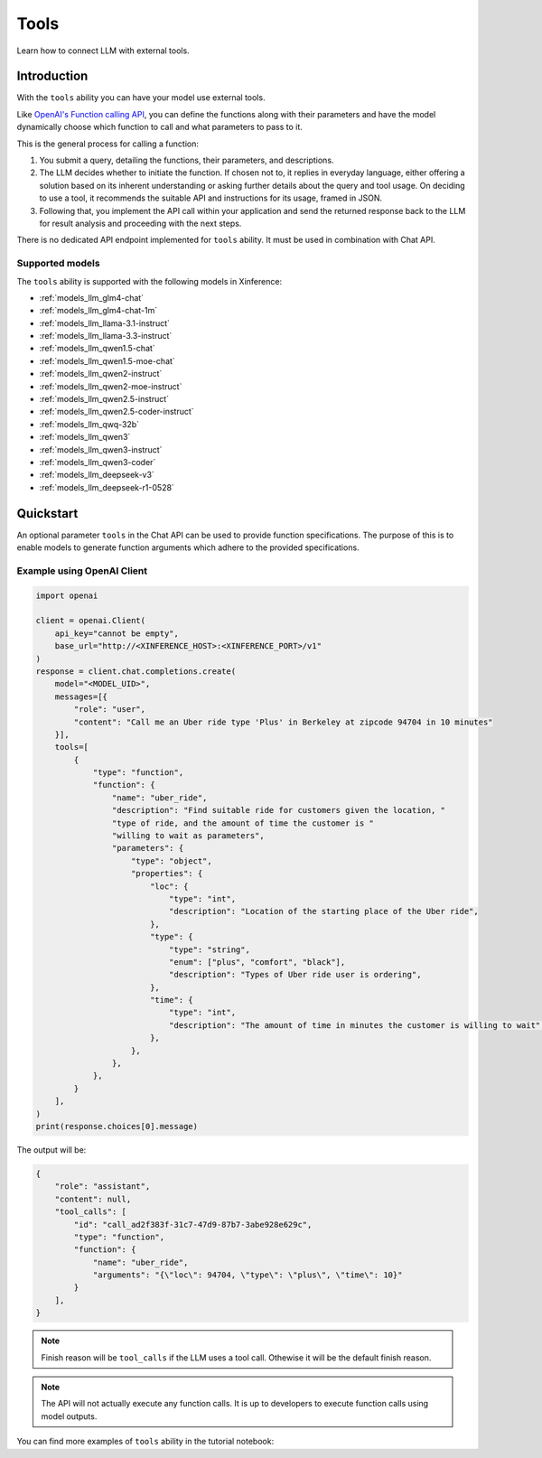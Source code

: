 .. _tools:

=====================
Tools
=====================

Learn how to connect LLM with external tools.


Introduction
============

With the ``tools`` ability you can have your model use external tools. 


Like `OpenAI's Function calling API <https://platform.openai.com/docs/guides/function-calling>`_, you can define the functions along
with their parameters and have the model dynamically choose which function to call and what parameters to pass to it.

This is the general process for calling a function:

1. You submit a query, detailing the functions, their parameters, and descriptions.
2. The LLM decides whether to initiate the function. If chosen not to, it replies in everyday language,
   either offering a solution based on its inherent understanding or asking further details about the query
   and tool usage. On deciding to use a tool, it recommends the suitable API and instructions for its usage, framed in JSON.
3. Following that, you implement the API call within your application and send the returned response back to the LLM
   for result analysis and proceeding with the next steps.

There is no dedicated API endpoint implemented for ``tools`` ability. It must be used in combination with Chat API.
  
Supported models
-------------------

The ``tools`` ability is supported with the following models in Xinference:

* :ref:`models_llm_glm4-chat`
* :ref:`models_llm_glm4-chat-1m`
* :ref:`models_llm_llama-3.1-instruct`
* :ref:`models_llm_llama-3.3-instruct`
* :ref:`models_llm_qwen1.5-chat`
* :ref:`models_llm_qwen1.5-moe-chat`
* :ref:`models_llm_qwen2-instruct`
* :ref:`models_llm_qwen2-moe-instruct`
* :ref:`models_llm_qwen2.5-instruct`
* :ref:`models_llm_qwen2.5-coder-instruct`
* :ref:`models_llm_qwq-32b`
* :ref:`models_llm_qwen3`
* :ref:`models_llm_qwen3-instruct`
* :ref:`models_llm_qwen3-coder`
* :ref:`models_llm_deepseek-v3`
* :ref:`models_llm_deepseek-r1-0528`

Quickstart
==============

An optional parameter ``tools`` in the Chat API can be used to provide function specifications.
The purpose of this is to enable models to generate function arguments which adhere to the provided specifications. 

Example using OpenAI Client
------------------------------

.. code-block::

    import openai

    client = openai.Client(
        api_key="cannot be empty", 
        base_url="http://<XINFERENCE_HOST>:<XINFERENCE_PORT>/v1"
    )
    response = client.chat.completions.create(
        model="<MODEL_UID>",
        messages=[{
            "role": "user",
            "content": "Call me an Uber ride type 'Plus' in Berkeley at zipcode 94704 in 10 minutes"
        }],
        tools=[
            {
                "type": "function",
                "function": {
                    "name": "uber_ride",
                    "description": "Find suitable ride for customers given the location, "
                    "type of ride, and the amount of time the customer is "
                    "willing to wait as parameters",
                    "parameters": {
                        "type": "object",
                        "properties": {
                            "loc": {
                                "type": "int",
                                "description": "Location of the starting place of the Uber ride",
                            },
                            "type": {
                                "type": "string",
                                "enum": ["plus", "comfort", "black"],
                                "description": "Types of Uber ride user is ordering",
                            },
                            "time": {
                                "type": "int",
                                "description": "The amount of time in minutes the customer is willing to wait",
                            },
                        },
                    },
                },
            }
        ],
    )
    print(response.choices[0].message)


The output will be:

.. code-block:: json

  {
      "role": "assistant",
      "content": null,
      "tool_calls": [
          "id": "call_ad2f383f-31c7-47d9-87b7-3abe928e629c", 
          "type": "function", 
          "function": {
              "name": "uber_ride", 
              "arguments": "{\"loc\": 94704, \"type\": \"plus\", \"time\": 10}"
          }
      ],
  }

.. note::

  Finish reason will be ``tool_calls`` if the LLM uses a tool call. Othewise it will be the default finish reason.


.. note::

  The API will not actually execute any function calls. It is up to developers to execute function calls using model outputs.



You can find more examples of ``tools`` ability in the tutorial notebook:

.. grid:: 1

   .. grid-item-card:: Function calling
      :link: https://github.com/xorbitsai/inference/blob/main/examples/FunctionCall.ipynb
      
      Learn from a complete example demonstrating function calling

